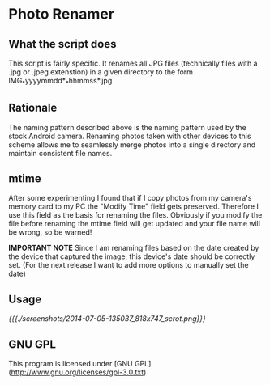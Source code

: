 * Photo Renamer
** What the script does
This script is fairly specific. It renames all JPG files (technically files with a .jpg or .jpeg extenstion) in a given directory to the form IMG_*yyyymmdd*_*hhmmss*.jpg

** Rationale
The naming pattern described above is the naming pattern used by the stock Android camera.
Renaming photos taken with other devices to this scheme allows me to seamlessly merge photos into a single directory and maintain consistent file names.

** mtime
After some experimenting I found that if I copy photos from my camera's memory card to my PC the "Modify Time" field gets preserved. Therefore I use this field as the basis for renaming the files. Obviously if you modify the file before renaming the mtime field will get updated and your file name will be wrong, so be warned!

*IMPORTANT NOTE*
Since I am renaming files based on the date created by the device that captured the image, this device's date should be correctly set. (For the next release I want to add more options to manually set the date)

** Usage
   [[{{{./screenshots/2014-07-05-135037_818x747_scrot.png}}}]]

** GNU GPL
This program is licensed under [GNU GPL](http://www.gnu.org/licenses/gpl-3.0.txt)
